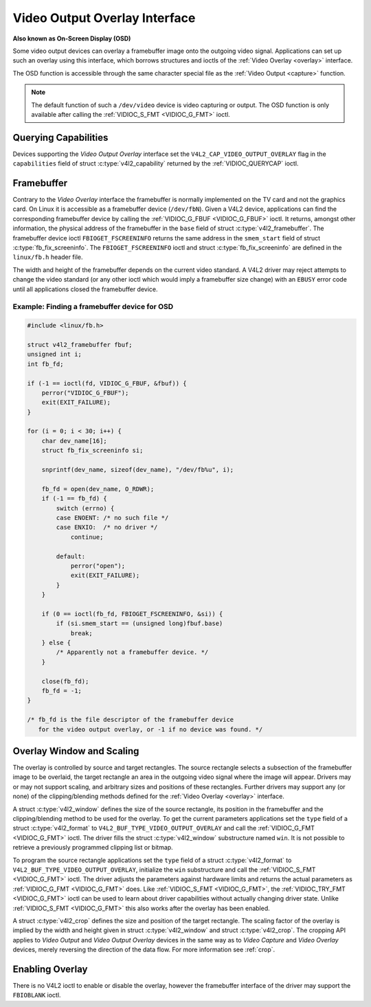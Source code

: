 .. SPDX-License-Identifier: GFDL-1.1-no-invariants-or-later
.. c:namespace:: V4L

.. _osd:

******************************
Video Output Overlay Interface
******************************

**Also known as On-Screen Display (OSD)**

Some video output devices can overlay a framebuffer image onto the
outgoing video signal. Applications can set up such an overlay using
this interface, which borrows structures and ioctls of the
:ref:`Video Overlay <overlay>` interface.

The OSD function is accessible through the same character special file
as the :ref:`Video Output <capture>` function.

.. note::

   The default function of such a ``/dev/video`` device is video
   capturing or output. The OSD function is only available after calling
   the :ref:`VIDIOC_S_FMT <VIDIOC_G_FMT>` ioctl.


Querying Capabilities
=====================

Devices supporting the *Video Output Overlay* interface set the
``V4L2_CAP_VIDEO_OUTPUT_OVERLAY`` flag in the ``capabilities`` field of
struct :c:type:`v4l2_capability` returned by the
:ref:`VIDIOC_QUERYCAP` ioctl.


Framebuffer
===========

Contrary to the *Video Overlay* interface the framebuffer is normally
implemented on the TV card and not the graphics card. On Linux it is
accessible as a framebuffer device (``/dev/fbN``). Given a V4L2 device,
applications can find the corresponding framebuffer device by calling
the :ref:`VIDIOC_G_FBUF <VIDIOC_G_FBUF>` ioctl. It returns, amongst
other information, the physical address of the framebuffer in the
``base`` field of struct :c:type:`v4l2_framebuffer`.
The framebuffer device ioctl ``FBIOGET_FSCREENINFO`` returns the same
address in the ``smem_start`` field of struct
:c:type:`fb_fix_screeninfo`. The ``FBIOGET_FSCREENINFO``
ioctl and struct :c:type:`fb_fix_screeninfo` are defined in
the ``linux/fb.h`` header file.

The width and height of the framebuffer depends on the current video
standard. A V4L2 driver may reject attempts to change the video standard
(or any other ioctl which would imply a framebuffer size change) with an
``EBUSY`` error code until all applications closed the framebuffer device.

Example: Finding a framebuffer device for OSD
---------------------------------------------

.. code-block:: c

    #include <linux/fb.h>

    struct v4l2_framebuffer fbuf;
    unsigned int i;
    int fb_fd;

    if (-1 == ioctl(fd, VIDIOC_G_FBUF, &fbuf)) {
	perror("VIDIOC_G_FBUF");
	exit(EXIT_FAILURE);
    }

    for (i = 0; i < 30; i++) {
	char dev_name[16];
	struct fb_fix_screeninfo si;

	snprintf(dev_name, sizeof(dev_name), "/dev/fb%u", i);

	fb_fd = open(dev_name, O_RDWR);
	if (-1 == fb_fd) {
	    switch (errno) {
	    case ENOENT: /* no such file */
	    case ENXIO:  /* no driver */
		continue;

	    default:
		perror("open");
		exit(EXIT_FAILURE);
	    }
	}

	if (0 == ioctl(fb_fd, FBIOGET_FSCREENINFO, &si)) {
	    if (si.smem_start == (unsigned long)fbuf.base)
		break;
	} else {
	    /* Apparently not a framebuffer device. */
	}

	close(fb_fd);
	fb_fd = -1;
    }

    /* fb_fd is the file descriptor of the framebuffer device
       for the video output overlay, or -1 if no device was found. */


Overlay Window and Scaling
==========================

The overlay is controlled by source and target rectangles. The source
rectangle selects a subsection of the framebuffer image to be overlaid,
the target rectangle an area in the outgoing video signal where the
image will appear. Drivers may or may not support scaling, and arbitrary
sizes and positions of these rectangles. Further drivers may support any
(or none) of the clipping/blending methods defined for the
:ref:`Video Overlay <overlay>` interface.

A struct :c:type:`v4l2_window` defines the size of the
source rectangle, its position in the framebuffer and the
clipping/blending method to be used for the overlay. To get the current
parameters applications set the ``type`` field of a struct
:c:type:`v4l2_format` to
``V4L2_BUF_TYPE_VIDEO_OUTPUT_OVERLAY`` and call the
:ref:`VIDIOC_G_FMT <VIDIOC_G_FMT>` ioctl. The driver fills the
struct :c:type:`v4l2_window` substructure named ``win``. It is not
possible to retrieve a previously programmed clipping list or bitmap.

To program the source rectangle applications set the ``type`` field of a
struct :c:type:`v4l2_format` to
``V4L2_BUF_TYPE_VIDEO_OUTPUT_OVERLAY``, initialize the ``win``
substructure and call the :ref:`VIDIOC_S_FMT <VIDIOC_G_FMT>` ioctl.
The driver adjusts the parameters against hardware limits and returns
the actual parameters as :ref:`VIDIOC_G_FMT <VIDIOC_G_FMT>` does. Like :ref:`VIDIOC_S_FMT <VIDIOC_G_FMT>`,
the :ref:`VIDIOC_TRY_FMT <VIDIOC_G_FMT>` ioctl can be used to learn
about driver capabilities without actually changing driver state. Unlike
:ref:`VIDIOC_S_FMT <VIDIOC_G_FMT>` this also works after the overlay has been enabled.

A struct :c:type:`v4l2_crop` defines the size and position
of the target rectangle. The scaling factor of the overlay is implied by
the width and height given in struct :c:type:`v4l2_window`
and struct :c:type:`v4l2_crop`. The cropping API applies to
*Video Output* and *Video Output Overlay* devices in the same way as to
*Video Capture* and *Video Overlay* devices, merely reversing the
direction of the data flow. For more information see :ref:`crop`.


Enabling Overlay
================

There is no V4L2 ioctl to enable or disable the overlay, however the
framebuffer interface of the driver may support the ``FBIOBLANK`` ioctl.
